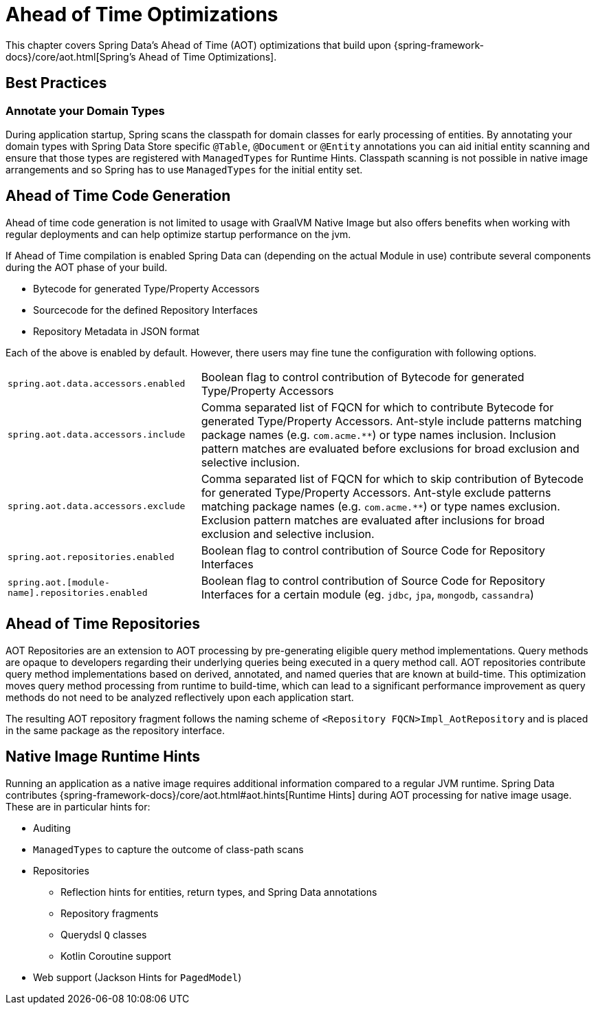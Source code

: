 = Ahead of Time Optimizations

This chapter covers Spring Data's Ahead of Time (AOT) optimizations that build upon {spring-framework-docs}/core/aot.html[Spring's Ahead of Time Optimizations].

[[aot.bestpractices]]
== Best Practices

=== Annotate your Domain Types

During application startup, Spring scans the classpath for domain classes for early processing of entities.
By annotating your domain types with Spring Data Store specific `@Table`, `@Document` or `@Entity` annotations you can aid initial entity scanning and ensure that those types are registered with `ManagedTypes` for Runtime Hints.
Classpath scanning is not possible in native image arrangements and so Spring has to use `ManagedTypes` for the initial entity set.

[[aot.code-gen]]
== Ahead of Time Code Generation

Ahead of time code generation is not limited to usage with GraalVM Native Image but also offers benefits when working with regular deployments and can help optimize startup performance on the jvm.

If Ahead of Time compilation is enabled Spring Data can (depending on the actual Module in use) contribute several components during the AOT phase of your build.

* Bytecode for generated Type/Property Accessors
* Sourcecode for the defined Repository Interfaces
* Repository Metadata in JSON format

Each of the above is enabled by default.
However, there users may fine tune the configuration with following options.

[options = "autowidth",cols="1,1"]
|===
|`spring.aot.data.accessors.enabled`
|Boolean flag to control contribution of Bytecode for generated Type/Property Accessors

|`spring.aot.data.accessors.include`
|Comma separated list of FQCN for which to contribute Bytecode for generated Type/Property Accessors.
Ant-style include patterns matching package names (e.g. `com.acme.**`) or type names inclusion.
Inclusion pattern matches are evaluated before exclusions for broad exclusion and selective inclusion.

|`spring.aot.data.accessors.exclude`
|Comma separated list of FQCN for which to skip contribution of Bytecode for generated Type/Property Accessors.
Ant-style exclude patterns matching package names (e.g. `com.acme.**`) or type names exclusion.
Exclusion pattern matches are evaluated after inclusions for broad exclusion and selective inclusion.

|`spring.aot.repositories.enabled`
|Boolean flag to control contribution of Source Code for Repository Interfaces

|`spring.aot.[module-name].repositories.enabled`
|Boolean flag to control contribution of Source Code for Repository Interfaces for a certain module (eg. `jdbc`, `jpa`, `mongodb`, `cassandra`)
|===

[[aot.repositories]]
== Ahead of Time Repositories

AOT Repositories are an extension to AOT processing by pre-generating eligible query method implementations.
Query methods are opaque to developers regarding their underlying queries being executed in a query method call.
AOT repositories contribute query method implementations based on derived, annotated, and named queries that are known at build-time.
This optimization moves query method processing from runtime to build-time, which can lead to a significant performance improvement as query methods do not need to be analyzed reflectively upon each application start.

The resulting AOT repository fragment follows the naming scheme of `<Repository FQCN>Impl_AotRepository` and is placed in the same package as the repository interface.

[[aot.hints]]
== Native Image Runtime Hints

Running an application as a native image requires additional information compared to a regular JVM runtime.
Spring Data contributes {spring-framework-docs}/core/aot.html#aot.hints[Runtime Hints] during AOT processing for native image usage.
These are in particular hints for:

* Auditing
* `ManagedTypes` to capture the outcome of class-path scans
* Repositories
** Reflection hints for entities, return types, and Spring Data annotations
** Repository fragments
** Querydsl `Q` classes
** Kotlin Coroutine support
* Web support (Jackson Hints for `PagedModel`)

